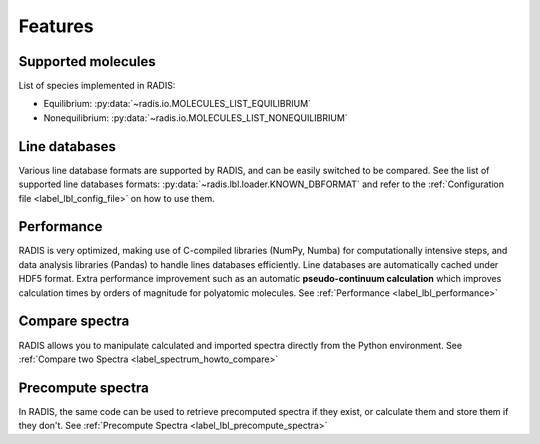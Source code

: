 Features
========

Supported molecules
-------------------

List of species implemented in RADIS:

- Equilibrium: :py:data:`~radis.io.MOLECULES_LIST_EQUILIBRIUM`
- Nonequilibrium: :py:data:`~radis.io.MOLECULES_LIST_NONEQUILIBRIUM` 


Line databases
--------------

Various line database formats are supported by RADIS, and can be easily switched
to be compared. See the list of supported line databases formats: 
:py:data:`~radis.lbl.loader.KNOWN_DBFORMAT`
and refer to the :ref:`Configuration file <label_lbl_config_file>` on how to use them. 


Performance
-----------

RADIS is very optimized, making use of C-compiled libraries (NumPy, Numba) for computationally intensive steps, 
and data analysis libraries (Pandas) to handle lines databases efficiently. 
Line databases are automatically cached under HDF5 format. 
Extra performance improvement such as an automatic **pseudo-continuum calculation**
which improves calculation times by orders of magnitude for polyatomic molecules. 
See :ref:`Performance <label_lbl_performance>`


Compare spectra
---------------

RADIS allows you to manipulate calculated and imported spectra directly 
from the Python environment. See :ref:`Compare two Spectra <label_spectrum_howto_compare>` 


Precompute spectra
------------------

In RADIS, the same code can be used to retrieve precomputed spectra if they exist, 
or calculate them and store them if they don't. See :ref:`Precompute Spectra <label_lbl_precompute_spectra>`
